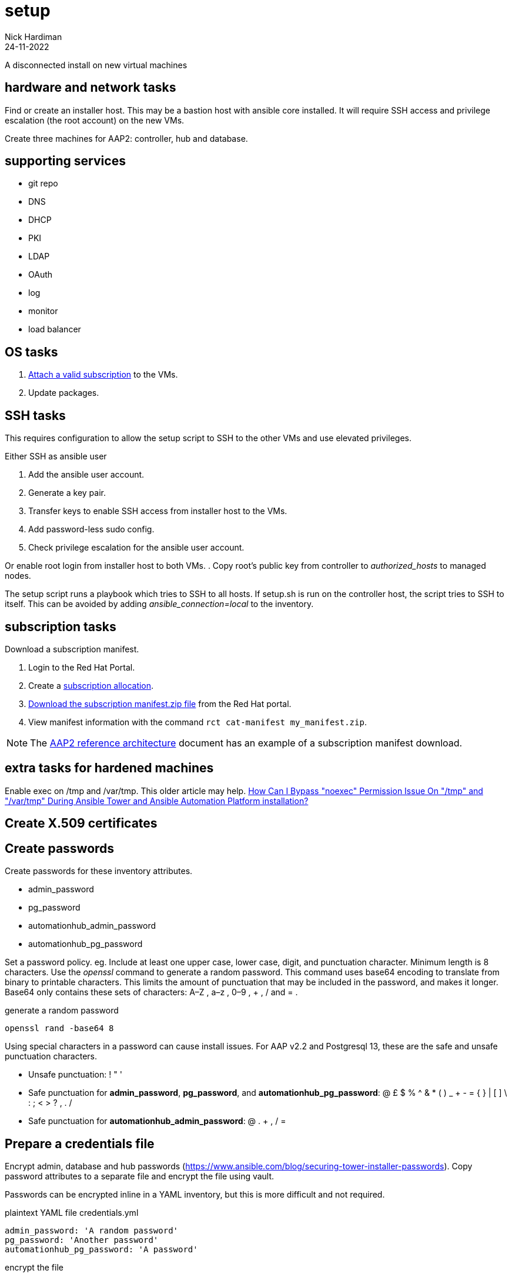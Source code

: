 = setup
Nick Hardiman 
:source-highlighter: highlight.js
:revdate: 24-11-2022

A disconnected install on new virtual machines

== hardware and network tasks

Find or create an installer host. 
This may be a bastion host with ansible core installed. 
It will require SSH access and privilege escalation (the root account) on the new VMs. 


Create three machines for AAP2: controller, hub and database.

== supporting services 

* git repo
* DNS 
* DHCP
* PKI
* LDAP
* OAuth
* log
* monitor
* load balancer 


== OS  tasks

. https://docs.ansible.com/automation-controller/latest/html/administration/license-support.html#attaching-subscriptions[Attach a valid subscription] to the  VMs.
. Update packages. 

== SSH tasks 

This requires configuration to allow the setup script to SSH to the other VMs and use elevated privileges. 

Either SSH as ansible user

. Add the ansible user account.
. Generate a key pair. 
. Transfer keys to enable SSH access from installer host to the VMs. 
. Add password-less sudo config. 
. Check privilege escalation for the ansible user account. 

Or enable root login from installer host to both VMs.
. Copy root's public key from controller to _authorized_hosts_ to managed nodes. 

The setup script runs a playbook which tries to SSH to all hosts. 
If setup.sh is run on the controller host, the script tries to SSH to itself. 
This can be avoided by adding _ansible_connection=local_ to the inventory. 


== subscription tasks

Download a subscription manifest. 

. Login to the Red Hat Portal. 
. Create a https://access.redhat.com/management/subscription_allocations[subscription allocation].
. https://docs.ansible.com/automation-controller/latest/html/userguide/import_license.html#obtain-sub-manifest[Download the subscription manifest.zip file] from the Red Hat portal. 
. View manifest information with the command `rct cat-manifest my_manifest.zip`.


[NOTE]
====
The 
https://access.redhat.com/documentation/en-us/reference_architectures/2021/html-single/deploying_ansible_automation_platform_2.1/index#sub_manifest[AAP2 reference architecture] 
document has an example of a subscription manifest download.
====

== extra tasks for hardened machines

Enable exec on /tmp and /var/tmp.
This older article may help.  
https://access.redhat.com/solutions/4308791[How Can I Bypass "noexec" Permission Issue On "/tmp" and "/var/tmp" During Ansible Tower and Ansible Automation Platform installation?]

== Create X.509 certificates 

== Create passwords 

Create passwords for these inventory attributes. 

* admin_password
* pg_password
* automationhub_admin_password
* automationhub_pg_password

Set a password policy. 
eg. 
Include at least one upper case, lower case, digit, and punctuation character.
Minimum length is 8 characters. 
Use the _openssl_ command to generate a random password. 
This command uses base64 encoding to translate from binary to printable characters. 
This limits the amount of punctuation that may be included in the password, and makes it longer.  
Base64 only contains these sets of characters: A–Z , a–z , 0–9 , + , / and = .

.generate a random password
```shell
openssl rand -base64 8
```

Using special characters in a password can cause install issues. 
For AAP v2.2 and Postgresql 13, these are the safe and unsafe punctuation characters. 

* Unsafe punctuation: ! " '
* Safe punctuation for *admin_password*, *pg_password*, and *automationhub_pg_password*: @ £ $ % ^ & * ( ) _ + - = { } | [ ] \ : ; < > ? , . /
* Safe punctuation for *automationhub_admin_password*: @ . + , / =

== Prepare a credentials file

Encrypt admin, database and hub passwords (https://www.ansible.com/blog/securing-tower-installer-passwords).
Copy password attributes to a separate file and encrypt the file using vault. 

Passwords can be encrypted inline in a YAML inventory, but this is more difficult and not required. 

.plaintext YAML file credentials.yml
```[YAML]
admin_password: 'A random password'
pg_password: 'Another password'
automationhub_pg_password: 'A password'
```

.encrypt the file  
```shell
echo "A password for encryption" > file-containing-password
ansible-vault encrypt  \
   --vault-id file-containing-password \
   credentials.yml 
```


.encrypted vault file credentials.yml
```
$ANSIBLE_VAULT;1.1;AES256
3564643539613533353838393036633461376539262653730643665386533623266396164653835
626430666532386664363438363664663039323616435640a333238313232356635353831353834
3061376335623338643336383837373662616616162373064363666313539363066613866663963
```

== prepare the bundle installer 

. Get the setup bundle file from the https://access.redhat.com/downloads/content/480[Red Hat Ansible Automation Platform Product Software download] page. 
. Put it on the installer host in /var/tmp/.
. Unpack the file to create the installer directory. `tar xf ansible-automation-platform-setup-bundle-2.2.0.tar.gz`
. Back up the factory-fitted inventory file. `cp inventory inventory-bak`

== customize the inventory file 


[source,shell]
....
nope
....

== install

[source,shell]
....
cd installer-directory/ 
export ANSIBLE_BECOME=True
export ANSIBLE_BECOME_METHOD='sudo'
export ANSIBLE_HOST_KEY_CHECKING=False
./setup.sh -e @credentials.yml -- --ask-vault-pass
....
